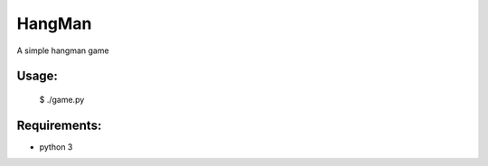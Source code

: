 HangMan
=======

A simple hangman game

Usage:
------

    $ ./game.py


Requirements:
-------------

- python 3
